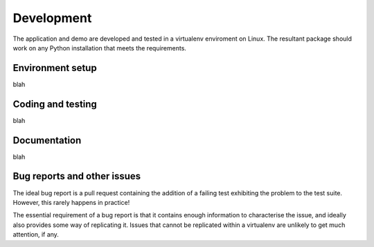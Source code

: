 .. _development:

Development
===========

The application and demo are developed and tested in a virtualenv enviroment on Linux. The resultant package should work on any Python installation
that meets the requirements.

Environment setup
-----------------

blah

Coding and testing
------------------

blah

Documentation
-------------

blah


.. _bug-reporting:
Bug reports and other issues
----------------------------

The ideal bug report is a pull request containing the addition of a failing test exhibiting the problem
to the test suite. However, this rarely happens in practice!

The essential requirement of a bug report is that it contains enough information to characterise the issue, and ideally
also provides some way of replicating it. Issues that cannot be replicated within a virtualenv are unlikely to
get much attention, if any.

